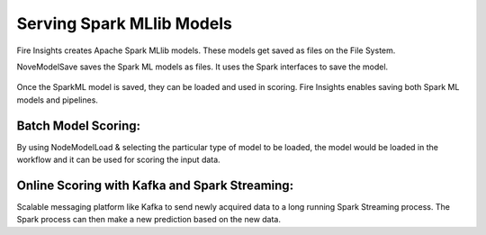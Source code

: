 Serving Spark MLlib Models
===========================

Fire Insights creates Apache Spark MLlib models. These models get saved as files on the File System.

NoveModelSave saves the Spark ML models as files. It uses the Spark interfaces to save the model.

.. figure:: ../../_assets/model/SparkMLModelSave.png
   :alt: SaveML Model
   :width: 30%

Once the SparkML model is saved, they can be loaded and used in scoring. Fire Insights enables saving both Spark ML models and pipelines.

Batch Model Scoring:
--------------------

By using NodeModelLoad & selecting the particular type of model to be loaded, the model would be loaded in the workflow and it can be used for scoring the input data.

.. figure:: ../../_assets/model/SparkMLModelScore.png
   :alt: LoadML Model & Score
   :width: 30%

Online Scoring with Kafka and Spark Streaming:
---------------------------------------------

Scalable messaging platform like Kafka to send newly acquired data to a long running Spark Streaming process. The Spark process can then make a new prediction based on the new data.


